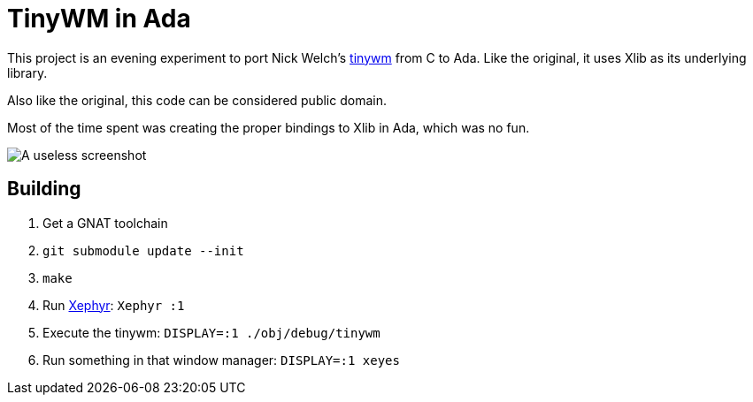 = TinyWM in Ada

This project is an evening experiment to port
Nick Welch's http://incise.org/tinywm.html[tinywm] from C to Ada. Like the original, it
uses Xlib as its underlying library.

Also like the original, this code can be considered public domain.

Most of the time spent was creating the proper bindings to Xlib in Ada, which
was no fun.

image::http://strongspace.com/rtyler/public/tinywm_ada_vimprobable.png[A useless screenshot]


== Building

. Get a GNAT toolchain
. `git submodule update --init`
. `make`
. Run link:https://en.wikipedia.org/wiki/Xephyr[Xephyr]: `Xephyr :1`
. Execute the tinywm: `DISPLAY=:1 ./obj/debug/tinywm`
. Run something in that window manager: `DISPLAY=:1 xeyes`
